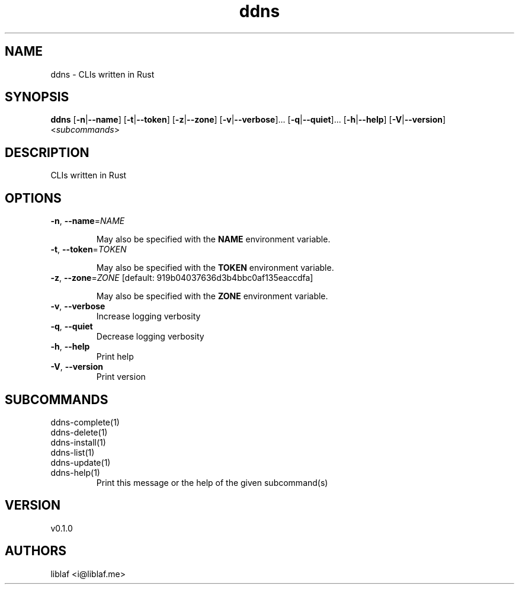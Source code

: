 .ie \n(.g .ds Aq \(aq
.el .ds Aq '
.TH ddns 1  "ddns 0.1.0"
.SH NAME
ddns \- CLIs written in Rust
.SH SYNOPSIS
\fBddns\fR [\fB\-n\fR|\fB\-\-name\fR] [\fB\-t\fR|\fB\-\-token\fR] [\fB\-z\fR|\fB\-\-zone\fR] [\fB\-v\fR|\fB\-\-verbose\fR]... [\fB\-q\fR|\fB\-\-quiet\fR]... [\fB\-h\fR|\fB\-\-help\fR] [\fB\-V\fR|\fB\-\-version\fR] <\fIsubcommands\fR>
.SH DESCRIPTION
CLIs written in Rust
.SH OPTIONS
.TP
\fB\-n\fR, \fB\-\-name\fR=\fINAME\fR

.RS
May also be specified with the \fBNAME\fR environment variable.
.RE
.TP
\fB\-t\fR, \fB\-\-token\fR=\fITOKEN\fR

.RS
May also be specified with the \fBTOKEN\fR environment variable.
.RE
.TP
\fB\-z\fR, \fB\-\-zone\fR=\fIZONE\fR [default: 919b04037636d3b4bbc0af135eaccdfa]

.RS
May also be specified with the \fBZONE\fR environment variable.
.RE
.TP
\fB\-v\fR, \fB\-\-verbose\fR
Increase logging verbosity
.TP
\fB\-q\fR, \fB\-\-quiet\fR
Decrease logging verbosity
.TP
\fB\-h\fR, \fB\-\-help\fR
Print help
.TP
\fB\-V\fR, \fB\-\-version\fR
Print version
.SH SUBCOMMANDS
.TP
ddns\-complete(1)
.TP
ddns\-delete(1)
.TP
ddns\-install(1)
.TP
ddns\-list(1)
.TP
ddns\-update(1)
.TP
ddns\-help(1)
Print this message or the help of the given subcommand(s)
.SH VERSION
v0.1.0
.SH AUTHORS
liblaf <i@liblaf.me>
